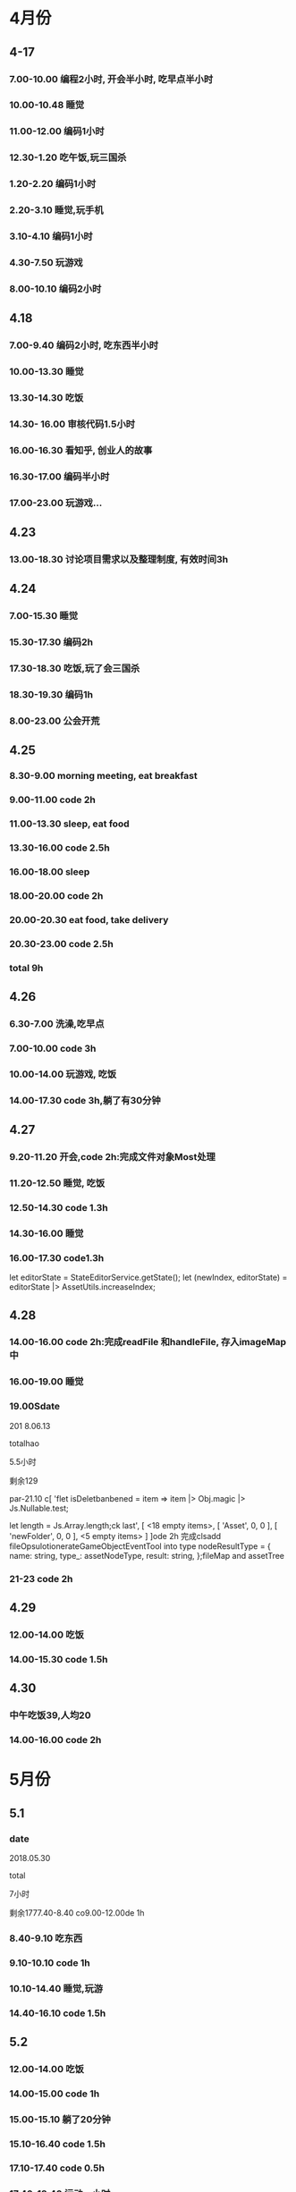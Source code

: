 * 4月份
** 4-17
*** 7.00-10.00   编程2小时, 开会半小时, 吃早点半小时
*** 10.00-10.48  睡觉
*** 11.00-12.00  编码1小时
*** 12.30-1.20   吃午饭,玩三国杀
*** 1.20-2.20    编码1小时
*** 2.20-3.10    睡觉,玩手机
*** 3.10-4.10    编码1小时
*** 4.30-7.50    玩游戏
*** 8.00-10.10   编码2小时
** 4.18
*** 7.00-9.40    编码2小时, 吃东西半小时
*** 10.00-13.30  睡觉
*** 13.30-14.30  吃饭
*** 14.30- 16.00 审核代码1.5小时
*** 16.00-16.30  看知乎, 创业人的故事
*** 16.30-17.00  编码半小时
*** 17.00-23.00  玩游戏...
** 4.23
*** 13.00-18.30  讨论项目需求以及整理制度, 有效时间3h 
** 4.24 
*** 7.00-15.30   睡觉
*** 15.30-17.30  编码2h
*** 17.30-18.30  吃饭,玩了会三国杀
*** 18.30-19.30  编码1h
*** 8.00-23.00   公会开荒
** 4.25
*** 8.30-9.00    morning meeting, eat breakfast
*** 9.00-11.00   code 2h
*** 11.00-13.30  sleep, eat food
*** 13.30-16.00  code 2.5h
*** 16.00-18.00  sleep
*** 18.00-20.00  code 2h
*** 20.00-20.30  eat food, take delivery
*** 20.30-23.00  code 2.5h
*** total        9h
** 4.26
*** 6.30-7.00    洗澡,吃早点
*** 7.00-10.00   code 3h
*** 10.00-14.00  玩游戏, 吃饭
*** 14.00-17.30  code 3h,躺了有30分钟
** 4.27
*** 9.20-11.20   开会,code 2h:完成文件对象Most处理
*** 11.20-12.50  睡觉, 吃饭
*** 12.50-14.30  code 1.3h 
*** 14.30-16.00  睡觉
*** 16.00-17.30  code1.3h


      let editorState = StateEditorService.getState();
      let (newIndex, editorState) = editorState |> AssetUtils.increaseIndex;
** 4.28
*** 14.00-16.00 code 2h:完成readFile 和handleFile, 存入imageMap中
*** 16.00-19.00 睡觉
*** 19.00Sdate

201 8.06.13

totalhao

5.5小时

剩余129

par-21.10 c[ 'flet isDeletbanbened = item => item |> Obj.magic |> Js.Nullable.test;

let length = Js.Array.length;ck last',
      [ <18 empty items>,
        [ 'Asset', 0, 0 ],
        [ 'newFolder', 0, 0 ],
        <5 empty items> ] ]ode 2h 完成clsadd fileOpsulotionerateGameObjectEventTool into type nodeResultType = {
  name: string,
  type_: assetNodeType,
  result: string,
};fileMap and assetTree
*** 21-23  code 2h
** 4.29
*** 12.00-14.00  吃饭
*** 14.00-15.30  code 1.5h
** 4.30
*** 中午吃饭39,人均20
*** 14.00-16.00  code 2h
* 5月份
** 5.1
*** date

2018.05.30

total

7小时

剩余1777.40-8.40  co9.00-12.00de 1h
*** 8.40-9.10  吃东西
*** 9.10-10.10  code 1h
*** 10.10-14.40  睡觉,玩游
*** 14.40-16.10  code 1.5h
** 5.2
*** 12.00-14.00  吃饭
*** 14.00-15.00  code 1h
*** 15.00-15.10  躺了20分钟
*** 15.10-16.40  code 1.5h
*** 17.10-17.40  code 0.5h
*** 17.40-18.40  运动一小时
*** 18.40-22.00  code 3h,中间洗衣服20分钟
** 5.3
*** 03.30-7.00  code 2.5h, 吃饭and玩游戏一个小时
*** 7.00-14.30  睡觉
*** 14.30-19.10  吃饭, 玩游戏
*** 19.30-23.30 code 4h
** 5.4
*** 6.00-8.00    code 2h
*** 8.00-8.40    eat food
*** 9.00-13.45   sleep
*** 14.30-17.00  code 2h, 买药上厕所0.5h
*** 18.00-19.30  code 1.5h
*** 19.30-21.00  健身休息
*** 21.00-21.30  code0.5h
** 5.5
*** 7.00-15.30  eat food, and sleep
*** 15.30-18.00  code 2.5h
*** 18.30-19.00  code 0.5h
** 5.6
** 5.8
*** 7.00-13.00  sleep, eat food
*** 13.00-14.30  code 1h, play game 0.5h
*** 14.30-17.30  sleep
*** 17.30-19.30  code 2h 
** 5.9
*** 03.00-05.30  code2h, play game 0.5h 
**** 完成gameObject, folder, file在inspector的显示, 根据sourceType进行切换
**** TODO 存在一点bug, input框需要绑定onChange事件
*** 05.30-13.30  sleep, eat food
*** 13.30-15.30 code 2h
*** 15.30-17.00  sleep
*** 17.00-18.40  code 1h, play game 40m
*** 19.00-22.00  code 2h, play game 1h 
**** finish remove file
** 5.10
*** 3.00-5.30 code 2h, play game 0.5h 
**** finish remove file
*** 5.30-11.00 play game 
*** 11.00-17.30  eat food, sleep
*** 17.30-19.30  code 2h
**** finish fix and pass test
*** 
** 5.12
*** 9.00-11.40    have a bathe 10m, code 2.5h
*** 11.40-12.30   eat food, play game
*** 12.30-16.30   sleep
*** 16.30-18.00   code 1.5h
*** 18.00-20.00   eat food
*** 20.00-22.30   code 1.5h
** 5.13
*** 03.00-06.00 code 3h
**** finsih assettree drag test
*** 06.00-14.00  eat food, sleep, eat 15
*** 14.00-15.30  code 1.5h
*** 21.30-23.30  code 2h
** 5.14
*** 8.00-8.30    吃早点
*** 8.30-11.00   开会,code 2.5h
*** 11.00-11.30  relax
*** 11.30-12.30  洗澡,code0.5h
*** 12.30-15.30  吃饭,讨论灵学,睡觉
**** 服务他人确实是我的人生课题
**** 最让我兴奋的是赚钱
*** 15.30-18.30  code 3h
** 5.15
*** 9.00-12.00   code 3h
*** 12.30-13.30  code 1h
**** finish a bug
*** 13.30-15.00  sleep  
*** 15.00-16.00  code 1h
** 5.16
*** 03.30 - 05.00 code 1.5h
**** 解决bug:无法移动文件到文件夹, 但代码设计不好, 需要重构
**** 解决问题:移动文件后, 文件没有从原文件夹中删除
**** 解决问题:拖动过程中鼠标附带的属性, 现在已经清除任何信息
*** 14.30- 15.30  code 1h
**** 解决问题: 在rename时候不显示文件后缀, 完成测试
*** 15.30-16.30  sleep
*** 16.30-17.30  code 1h
**** DONE 解决问题:file rename check input value
*** 17.30-18.00  洗澡,聊天
*** 18.00-19.00 code 1h
**** DONE 编写测试:check file rename input的测试
*** 19.30-20.30  code 1h
**** DONE 解决问题:root folder can't be rename
**** DONE 编写测试:root folder can't be rename
**** DONE 解决问题: folder rename
*** 21.00 - 22.00 code 1h
**** DONE 解决问题:shouldn't "remove file" to folder
**** DONE 编写测试:shouldn't "remove file" to folder
**** TODO 功能: show folder in file content
** 5.17
*** 6.00-7.00  code1h
**** DONE show folder in file content
*** 7.00-7.30  eat food
*** 7.30-9.00  code 1.5h
*** 9.00-13.30 帮朋友整理需求
*** 13.30-16.30 code 3h
**** TODO 没能解决doubleCLick的问题
**** TODO select folder in file content
***** the click and double click can't register the same dom
**** TODO need test: show folder in file content
** 5.18
*** 9.30-11.00  code 1.5h
**** DONE 获取方案:doubleClick frp
*** 11.00-12.00 code 1h
**** DONE refactor doubleClick
*** 12.00-13.00 eat food
*** 13.00-15.00 code 2h
**** DONE 解决设计:把fileContent中都设置为currentFile, 添加folderType
**** DONE 完成show folder功能
**** DONE 存在bug: 点击folder, removeFile 可以点击, 而removeFolder不可以
*** 15.00-16.30  sleep, play game
*** 16.30-18.00 code 1.5h 
**** DONE 完成bug:存在bug: 点击folder, removeFile 可以点击, 而removeFolder不可以
**** TODO 完成测试:修复以前测试
**** TODO 完成测试:新加入代码测试
** 5.19
*** 14.30-15.30 code 2h
**** DONE 解决测试
*** 18.30-19.30 code 1h
**** DONE 解决问题:addEventListener 需要 stub
** 5.20
*** 13.30-14.30  code 1h
**** DONE 解决问题: addEventListener
*** 14.30-15.50  code 1h, eat 20m
**** TODO write test:click and double folder
** 5.21
*** 7.00 - 16.00  睡觉, 理发, 调整状态
*** 16.00 - 17.30 运动
*** 18.00 - 21.00 code 3h
**** DONE 完成测试:single click and double click
**** DONE refactor: rename gameObject, treeNode, file
**** 看书:看书果然容易犯困
** 5.22
***  96276808 
*** 3.00-4.00 学习英语 1h
*** 5.00-7.00 code 2h 
**** DONE 查看代码
*** 7.30-9.00 code 1.5h
**** DONE 讨论设计
*** 9.00-12.00 sleep
*** 12.00-14.30 eat food
*** 14.30-18.00  sleep
*** 
** 5.23
*** TODO 欠账48
*** 7.00-7.30 eat food
*** 7.30-9.30 code 2h
*** 9.30-12.30  sleep
*** 12.30-13.30 eat food , play game
*** 13.30-15.00 code 1.5h
**** 重写一部分
*** 19.00-21.00 code 2h
**** 明天就可以重写完成了. 还有测试
** 5.24
*** TODO 欠账66
*** 7.00-8.00  洗澡,吃早点
*** 8.00-10.30  code2.5h
*** 10.30-14.00 休息, 吃饭,玩游戏
*** 14.00-15.00 code 1h
*** 17.00-18.00 code 1h
**** DONE 讨论设计
*** 19.30-21.00  code 1.5h
** 5.25
*** 7.30-8.10 起床吃早点
*** 8.10-10.10 code 2h
*** 10.10-14.30  sleep, eat food
*** 14.30 - 17.00 code 2.5h
*** 20.00-22.30  code 2.5h
** 5.27
*** 10.00-11.30  code 1.5h
*** 13.40-17.40  code 4h
** 5.28
*** 7.10-9.10  code 2h
*** 13.30- 16.00 code 2.5h
*** 健身一个半小时
*** 19.30-21.00  code 1.5h
** 5.30
*** 9.00-9.40 code 0.5h
*** 10.10-11.40 code 1.5h
*** 16.30-18.00  code 1.5h
*** 19.30-23.00  code 3.5h
** 5.31
*** 9.30-11.00  code 1.5h
*** 14.00-17.30 code 3.5h
* 6月份
** 6.1
*** 13.00-16.00 code 3h
*** 
** 6.4
*** 9.10-11.40 code 2.5h
**** 开会
**** 按照最新reason react 版本修改代码
*** 16.30-18.30 code 2h 
*** 19.30-22.00  code 2.5h
** 6.5
*** 9.30-11.30 code  2h
*** 13.30-15.00 code 1.5h
*** 16.30-19.30 code 3h
** 6.6
*** 10.00-12.00  code 2h
*** 14.30-16.00 code 1.5h
**** DONE 添加editor test
*** 17.00-19.00  code 2h
**** DONE finish nodeMap test
*** 20.00 - 22.00 code 2h
** 6.7
*** 16.30-18.00  code 1.5h
**** 修改 TODO
*** 19.30-21.30  code 2h
**** finish all TODO
** 6.8
*** 10.30-12.00  code 1.5h
*** 15.30-18.30  code 3h
** 6.11
*** 10.30-11.30  code 1h
**** 重构完所有文件
*** 15.00-18.00 code 3h
** 6.12
*** 7.30-8.30  跑步，吃早点
*** 8.30-10.00 code 1.5h 
** 6.13
*** 13.30-17.30  code 4h
*** 21.00-22.30  read book 1.5h
** 6.14
*** 9.10-11.10  code 2h
*** 14.00-16.00 read opengl 2h
** 6.15
*** 9.30-12.00  read 1h, code 1.5h
*** 13.30-16.00 code 2.5h
** 6.17
*** 16.30-18.00 code 1.5h
*** 19.10-21.40 code 2.5h
** 6.18
*** 6.00 - 6.30 起床锻炼颈椎
*** 6.30 - 7.10 跑步吃早点
*** 7.20 - 8.20 code 1h
*** 10.30 - 12.00 code 1.5h
*** 14.00 - 15.30 code 1.5h
*** 19.10 - 21.40 code 2.5h 
** 6.19
*** 8.30 - 10.30 code 2h
*** 13.30-15.00 code 1.5h
*** 15.30-16.30 code 1h
*** 21.00-22.00 code 1h
** 6.20
*** 9.00-11.30  2.5h
*** 12.30-13.00 code 0.5h
**** use getAndRefreshEngineStateWithDiff instead of getAndRefreshEngineState
*** 14.00-15.30 1.5h
**** read 1.5h
** 6.21
*** 16.30-18.00 code 1.5h
*** 18.30-22.00 code 3.5h
** 6.22
*** 10.30-12.00 code 1.5h
*** 13.00-14.00 code 1h
*** 16.30-17.00 code 0.5h
** 6.23 
*** 8.30-11.30 code 3h
*** 15.30-17.30 code 2h
*** 19.30-20.00 code 0.5h
*** 20.40-21.40 code 1h
** 6.25
*** 10.00-12.30 code 2.5h
*** 15.20-17.30 code 2h
*** 19.30-22.30 code 3h
** 6.26
*** 15.30-16.40 code 1h
*** 18.30-21.30 code 3h
** 6.27
*** 8.30-10.00 code 1.5h
**** DONE 显示name在scenetree和inspector
*** 13.40-15.40 code 2h
**** DONE 修改name
**** TODO 添加texture name
* 7月份
** 7.2 
*** 11.00-12.00 code 1h
*** 15.30-18.00 code 2.5h
*** 19.30-20.30 code 1h
** 7.3
*** 13.00-14.00 1h
**** finish gameObject rename redo/undo
*** 16.00-17.10 1h
*** 19.30-22.00 2.5h
** 7.4
*** 7.00-8.20 code 1h
*** 9.30-12.00 code 2.5h
*** 13.00-14.00 code 1h
** 7.6
*** 13.00-14.00 code 1h
** 7.7
*** 9.30-12.30 code 3h
*** 15.00-
** 7.8
*** 9.20-12.20   3h
*** 13.30-14.30  1h
*** 15.30-17.30  2h
*** 18.00-18.30  0.5h
*** 19.00-

